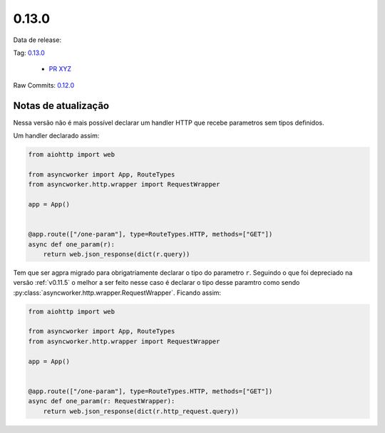 0.13.0
================


Data de release:

Tag: `0.13.0 <https://github.com/b2wdigital/async-worker/releases/tag/0.13.0>`_

 * `PR XYZ <https://github.com/b2wdigital/async-worker/pull/XYZ>`_

Raw Commits: `0.12.0 <https://github.com/b2wdigital/async-worker/compare/0.12.0...0.13.0>`_


Notas de atualização
--------------------

Nessa versão não é mais possível declarar um handler HTTP que recebe parametros sem tipos definidos.

Um handler declarado assim:

.. code-block:: python

  from aiohttp import web

  from asyncworker import App, RouteTypes
  from asyncworker.http.wrapper import RequestWrapper

  app = App()


  @app.route(["/one-param"], type=RouteTypes.HTTP, methods=["GET"])
  async def one_param(r):
      return web.json_response(dict(r.query))

Tem que ser agpra migrado para obrigatriamente declarar o tipo do parametro ``r``. Seguindo o que foi
depreciado na versão :ref:`v0.11.5` o melhor a ser feito nesse caso é declarar o tipo desse paramtro como
sendo :py:class:`asyncworker.http.wrapper.RequestWrapper`. Ficando assim:


.. code-block:: python

  from aiohttp import web

  from asyncworker import App, RouteTypes
  from asyncworker.http.wrapper import RequestWrapper

  app = App()


  @app.route(["/one-param"], type=RouteTypes.HTTP, methods=["GET"])
  async def one_param(r: RequestWrapper):
      return web.json_response(dict(r.http_request.query))
